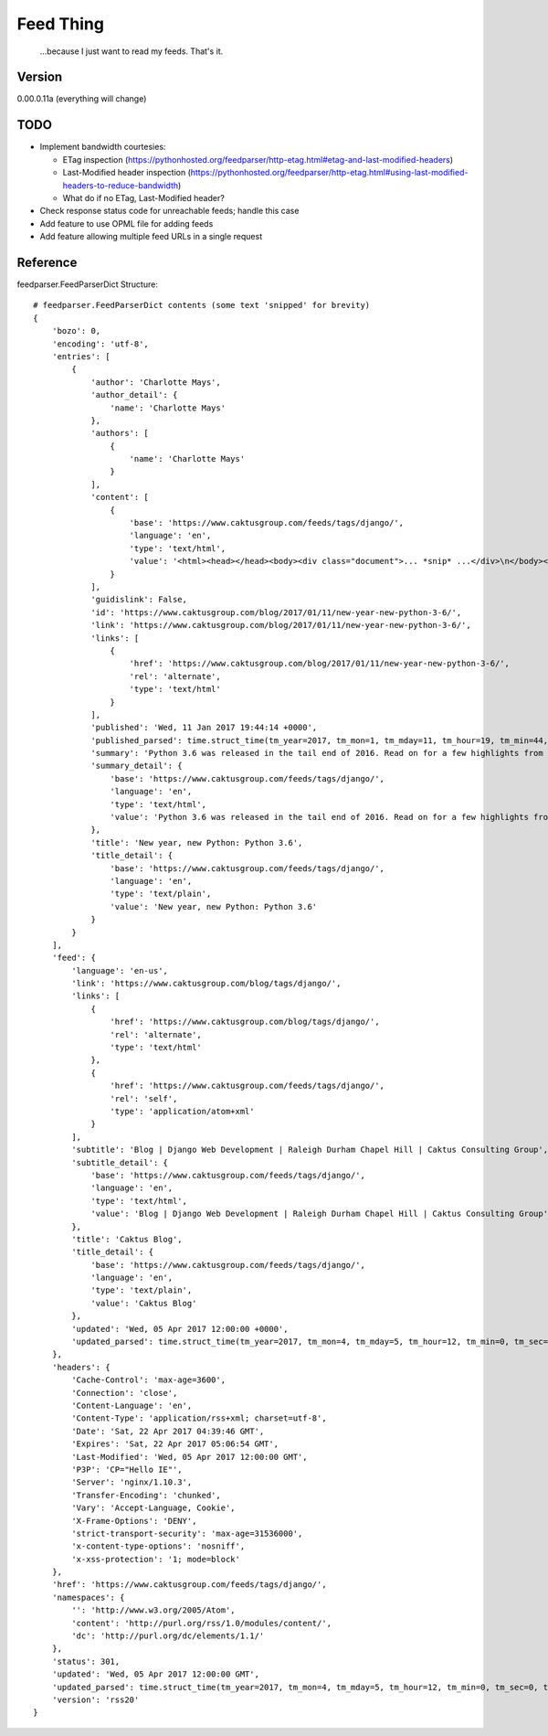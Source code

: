 Feed Thing
==========

    ...because I just want to read my feeds. That's it.

Version
~~~~~~~

0.00.0.11a (everything will change)

TODO
~~~~

- Implement bandwidth courtesies:

  - ETag inspection (https://pythonhosted.org/feedparser/http-etag.html#etag-and-last-modified-headers)
  - Last-Modified header inspection (https://pythonhosted.org/feedparser/http-etag.html#using-last-modified-headers-to-reduce-bandwidth)
  - What do if no ETag, Last-Modified header?

- Check response status code for unreachable feeds; handle this case
- Add feature to use OPML file for adding feeds
- Add feature allowing multiple feed URLs in a single request


Reference
~~~~~~~~~

feedparser.FeedParserDict Structure::

    # feedparser.FeedParserDict contents (some text 'snipped' for brevity)
    {
        'bozo': 0,
        'encoding': 'utf-8',
        'entries': [
            {
                'author': 'Charlotte Mays',
                'author_detail': {
                    'name': 'Charlotte Mays'
                },
                'authors': [
                    {
                        'name': 'Charlotte Mays'
                    }
                ],
                'content': [
                    {
                        'base': 'https://www.caktusgroup.com/feeds/tags/django/',
                        'language': 'en',
                        'type': 'text/html',
                        'value': '<html><head></head><body><div class="document">... *snip* ...</div>\n</body></html>'
                    }
                ],
                'guidislink': False,
                'id': 'https://www.caktusgroup.com/blog/2017/01/11/new-year-new-python-3-6/',
                'link': 'https://www.caktusgroup.com/blog/2017/01/11/new-year-new-python-3-6/',
                'links': [
                    {
                        'href': 'https://www.caktusgroup.com/blog/2017/01/11/new-year-new-python-3-6/',
                        'rel': 'alternate',
                        'type': 'text/html'
                    }
                ],
                'published': 'Wed, 11 Jan 2017 19:44:14 +0000',
                'published_parsed': time.struct_time(tm_year=2017, tm_mon=1, tm_mday=11, tm_hour=19, tm_min=44, tm_sec=14, tm_wday=2, tm_yday=11, tm_isdst=0),
                'summary': 'Python 3.6 was released in the tail end of 2016. Read on for a few highlights from this release. New module: secrets Python 3.6 introduces a new module in the standard library called secrets. While the random module has long existed to provide us with pseudo-random numbers suitable for applications like modeling and simulation, these...',
                'summary_detail': {
                    'base': 'https://www.caktusgroup.com/feeds/tags/django/',
                    'language': 'en',
                    'type': 'text/html',
                    'value': 'Python 3.6 was released in the tail end of 2016. Read on for a few highlights from this release. New module: secrets Python 3.6 introduces a new module in the standard library called secrets. While the random module has long existed to provide us with pseudo-random numbers suitable for applications like modeling and simulation, these...'
                },
                'title': 'New year, new Python: Python 3.6',
                'title_detail': {
                    'base': 'https://www.caktusgroup.com/feeds/tags/django/',
                    'language': 'en',
                    'type': 'text/plain',
                    'value': 'New year, new Python: Python 3.6'
                }
            }
        ],
        'feed': {
            'language': 'en-us',
            'link': 'https://www.caktusgroup.com/blog/tags/django/',
            'links': [
                {
                    'href': 'https://www.caktusgroup.com/blog/tags/django/',
                    'rel': 'alternate',
                    'type': 'text/html'
                },
                {
                    'href': 'https://www.caktusgroup.com/feeds/tags/django/',
                    'rel': 'self',
                    'type': 'application/atom+xml'
                }
            ],
            'subtitle': 'Blog | Django Web Development | Raleigh Durham Chapel Hill | Caktus Consulting Group',
            'subtitle_detail': {
                'base': 'https://www.caktusgroup.com/feeds/tags/django/',
                'language': 'en',
                'type': 'text/html',
                'value': 'Blog | Django Web Development | Raleigh Durham Chapel Hill | Caktus Consulting Group'
            },
            'title': 'Caktus Blog',
            'title_detail': {
                'base': 'https://www.caktusgroup.com/feeds/tags/django/',
                'language': 'en',
                'type': 'text/plain',
                'value': 'Caktus Blog'
            },
            'updated': 'Wed, 05 Apr 2017 12:00:00 +0000',
            'updated_parsed': time.struct_time(tm_year=2017, tm_mon=4, tm_mday=5, tm_hour=12, tm_min=0, tm_sec=0, tm_wday=2, tm_yday=95, tm_isdst=0)
        },
        'headers': {
            'Cache-Control': 'max-age=3600',
            'Connection': 'close',
            'Content-Language': 'en',
            'Content-Type': 'application/rss+xml; charset=utf-8',
            'Date': 'Sat, 22 Apr 2017 04:39:46 GMT',
            'Expires': 'Sat, 22 Apr 2017 05:06:54 GMT',
            'Last-Modified': 'Wed, 05 Apr 2017 12:00:00 GMT',
            'P3P': 'CP="Hello IE"',
            'Server': 'nginx/1.10.3',
            'Transfer-Encoding': 'chunked',
            'Vary': 'Accept-Language, Cookie',
            'X-Frame-Options': 'DENY',
            'strict-transport-security': 'max-age=31536000',
            'x-content-type-options': 'nosniff',
            'x-xss-protection': '1; mode=block'
        },
        'href': 'https://www.caktusgroup.com/feeds/tags/django/',
        'namespaces': {
            '': 'http://www.w3.org/2005/Atom',
            'content': 'http://purl.org/rss/1.0/modules/content/',
            'dc': 'http://purl.org/dc/elements/1.1/'
        },
        'status': 301,
        'updated': 'Wed, 05 Apr 2017 12:00:00 GMT',
        'updated_parsed': time.struct_time(tm_year=2017, tm_mon=4, tm_mday=5, tm_hour=12, tm_min=0, tm_sec=0, tm_wday=2, tm_yday=95, tm_isdst=0),
        'version': 'rss20'
    }
